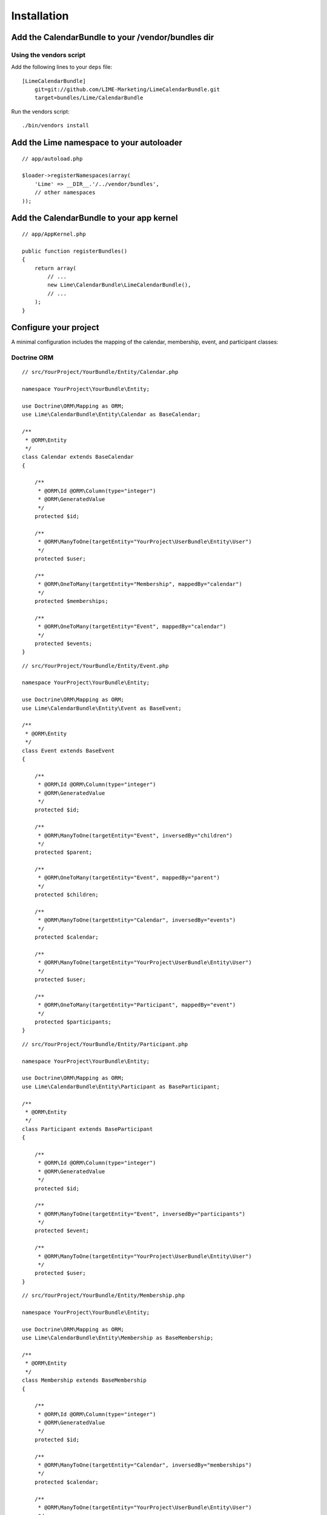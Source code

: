 Installation
============

Add the CalendarBundle to your /vendor/bundles dir
-----------------------

Using the vendors script
~~~~~~~~~~~~~~~~~~~~~~~

Add the following lines to your ``deps`` file::

    [LimeCalendarBundle]
        git=git://github.com/LIME-Marketing/LimeCalendarBundle.git
        target=bundles/Lime/CalendarBundle

Run the vendors script::

    ./bin/vendors install

Add the Lime namespace to your autoloader
-------------------------

::

    // app/autoload.php

    $loader->registerNamespaces(array(
        'Lime' => __DIR__.'/../vendor/bundles',
        // other namespaces
    ));

Add the CalendarBundle to your app kernel
-------------------------

::

    // app/AppKernel.php

    public function registerBundles()
    {
        return array(
            // ...
            new Lime\CalendarBundle\LimeCalendarBundle(),
            // ...
        );
    }

Configure your project
----------------------

A minimal configuration includes the mapping of the calendar, membership, event, and participant classes:

Doctrine ORM
~~~~~~~~~~~~

::

    // src/YourProject/YourBundle/Entity/Calendar.php

    namespace YourProject\YourBundle\Entity;

    use Doctrine\ORM\Mapping as ORM;
    use Lime\CalendarBundle\Entity\Calendar as BaseCalendar;

    /**
     * @ORM\Entity
     */
    class Calendar extends BaseCalendar
    {

        /**
         * @ORM\Id @ORM\Column(type="integer")
         * @ORM\GeneratedValue
         */
        protected $id;

        /**
         * @ORM\ManyToOne(targetEntity="YourProject\UserBundle\Entity\User")
         */
        protected $user;

        /**
         * @ORM\OneToMany(targetEntity="Membership", mappedBy="calendar")
         */
        protected $memberships;

        /**
         * @ORM\OneToMany(targetEntity="Event", mappedBy="calendar")
         */
        protected $events;
    }

::

    // src/YourProject/YourBundle/Entity/Event.php
    
    namespace YourProject\YourBundle\Entity;
    
    use Doctrine\ORM\Mapping as ORM;
    use Lime\CalendarBundle\Entity\Event as BaseEvent;
    
    /**
     * @ORM\Entity
     */
    class Event extends BaseEvent
    {
    
        /**
         * @ORM\Id @ORM\Column(type="integer")
         * @ORM\GeneratedValue
         */
        protected $id;
    
        /**
         * @ORM\ManyToOne(targetEntity="Event", inversedBy="children")
         */
        protected $parent;
    
        /**
         * @ORM\OneToMany(targetEntity="Event", mappedBy="parent")
         */
        protected $children;
    
        /**
         * @ORM\ManyToOne(targetEntity="Calendar", inversedBy="events")
         */
        protected $calendar;
    
        /**
         * @ORM\ManyToOne(targetEntity="YourProject\UserBundle\Entity\User")
         */
        protected $user;
    
        /**
         * @ORM\OneToMany(targetEntity="Participant", mappedBy="event")
         */
        protected $participants;
    }

::

    // src/YourProject/YourBundle/Entity/Participant.php
    
    namespace YourProject\YourBundle\Entity;
    
    use Doctrine\ORM\Mapping as ORM;
    use Lime\CalendarBundle\Entity\Participant as BaseParticipant;
    
    /**
     * @ORM\Entity
     */
    class Participant extends BaseParticipant
    {
    
        /**
         * @ORM\Id @ORM\Column(type="integer")
         * @ORM\GeneratedValue
         */
        protected $id;
    
        /**
         * @ORM\ManyToOne(targetEntity="Event", inversedBy="participants")
         */
        protected $event;
    
        /**
         * @ORM\ManyToOne(targetEntity="YourProject\UserBundle\Entity\User")
         */
        protected $user;
    }

::

    // src/YourProject/YourBundle/Entity/Membership.php
    
    namespace YourProject\YourBundle\Entity;
    
    use Doctrine\ORM\Mapping as ORM;
    use Lime\CalendarBundle\Entity\Membership as BaseMembership;
    
    /**
     * @ORM\Entity
     */
    class Membership extends BaseMembership
    {
    
        /**
         * @ORM\Id @ORM\Column(type="integer")
         * @ORM\GeneratedValue
         */
        protected $id;
    
        /**
         * @ORM\ManyToOne(targetEntity="Calendar", inversedBy="memberships")
         */
        protected $calendar;
    
        /**
         * @ORM\ManyToOne(targetEntity="YourProject\UserBundle\Entity\User")
         */
        protected $user;
    }



Configure your application::

    # app/config/config.yml

    lime_calendar:
        class:
            model:
                calendar: YourProject\YourBundle\Entity\Calendar
                membership: YourProject\YourBundle\Entity\Membership
                event: YourProject\YourBundle\Entity\Event
                participant: YourProject\YourBundle\Entity\Participant

Register routing
----------------

The routes used by the bundle can be configured, but to use the defaults, include them in your routing file::

    # app/config/routing.yml

    lime_calendar:
        resource: "@LimeCalendarBundle/Resource/config/routing.yml"